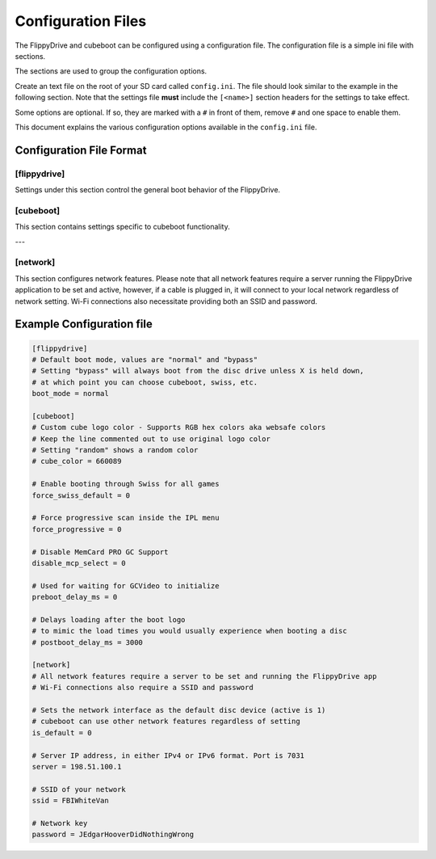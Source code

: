 Configuration Files
*******************

The FlippyDrive and cubeboot can be configured using a configuration file. The configuration file is a simple ini file with sections.

The sections are used to group the configuration options.

Create an text file on the root of your SD card called ``config.ini``. The file should look similar to the example in the following section. Note that the settings file **must** include the ``[<name>]`` section headers for the settings to take effect.

Some options are optional. If so, they are marked with a ``#`` in front of them, remove ``#`` and one space to enable them.

This document explains the various configuration options available in the ``config.ini`` file.

Configuration File Format
=========================

[flippydrive]
-------------

Settings under this section control the general boot behavior of the FlippyDrive.

.. confval:: boot_mode
   :type: string
   :default: normal

   Sets the default boot mode.

   Values:

   * ``normal``: Boots according to the standard FlippyDrive sequence.
   * ``bypass``: Always boots directly from the disc drive. Boot to the bootloader (:kbd:`X`) if you want to use cubeboot, swiss, etc.

[cubeboot]
----------

This section contains settings specific to cubeboot functionality.

.. confval:: cube_color
   :type: string (RGB hex)
   :default: (commented out)

   Customizes the color of the GameCube logo displayed during boot.

   Values:

   * **Commented out**: If this line is commented out (or not present), the original logo color will be used.
   * ``random``: Displays a random color for the GameCube logo each time you boot.
   * **RGB hex color**: Enter a 6-digit hexadecimal color code (similar to websafe colors) to set a specific color. For example, ``660089`` would set a particular shade of purple.

.. confval:: force_swiss_default
   :type: integer
   :default: 0

   When set to ``1``, all games will automatically boot through Swiss.
   Values:

   * ``0`` Off
   * ``1`` On

.. confval:: force_progressive
   :type: integer
   :default: 0

   When set to ``1``, forces progressive scan mode within the IPL (GameCube menu). On PAL 1.0, enabling this can cause graphical issues in various games.

   Values:

   * ``0`` Off
   * ``1`` On

.. confval:: disable_mcp_select
   :type: integer
   :default: 0

   When set to ``1``, disables support for MemCard PRO GC.

   Values:

   * ``0`` Off (MemCard Pro GC enabled)
   * ``1`` On (MemCard Pro GC disabled)

.. confval:: preboot_delay_ms
   :type: integer
   :default: 0 (milliseconds)

   .. versionchanged:: 1.5.0

   .. warning::
     ``preboot_delay_ms`` existed before version 1.5.0 but did not function at all. It is advised not to use it on lower versions as it could cause other issues such as being unable to boot certain titles.


   Sets a delay, in milliseconds, used for waiting for GCVideo to initialize before proceeding with the boot process.

.. confval:: postboot_delay_ms
   :type: integer
   :default: (commented out)

   Sets a delay, in milliseconds, after the boot logo appears. This can be used
   to mimic the typical disc loading times you would experience with a physical
   game disc. This line is commented out by default.

---

[network]
---------

This section configures network features. Please note that all network
features require a server running the FlippyDrive application to be set and
active, however, if a cable is plugged in, it will connect to your local network regardless of network setting.
Wi-Fi connections also necessitate providing both an SSID and password.

.. confval:: is_default
   :type: integer
   :default: 0

   When set to ``1``, the network interface is set as the default disc device.
   CubeBoot can utilize other network features regardless of this setting.

   Values:

   * ``0`` - Off - Games will be read from SD
   * ``1`` - On - Games will be read from network first

.. confval:: server
   :type: string (IPv4 or IPv6 address)
   :default: 198.51.100.1

   The IP address of your FlippyDrive server. This can be either an IPv4 or
   IPv6 address. The default port for the server is ``7031``.

.. confval:: ssid
   :type: string

   The SSID (network name) of your 2.4 GHz Wi-Fi network.

.. confval:: password
   :type: string

   The network key (password) for your Wi-Fi network.

Example Configuration file
==========================

.. code-block:: ini

    [flippydrive]
    # Default boot mode, values are "normal" and "bypass"
    # Setting "bypass" will always boot from the disc drive unless X is held down,
    # at which point you can choose cubeboot, swiss, etc.
    boot_mode = normal

    [cubeboot]
    # Custom cube logo color - Supports RGB hex colors aka websafe colors
    # Keep the line commented out to use original logo color
    # Setting "random" shows a random color
    # cube_color = 660089

    # Enable booting through Swiss for all games
    force_swiss_default = 0

    # Force progressive scan inside the IPL menu
    force_progressive = 0

    # Disable MemCard PRO GC Support
    disable_mcp_select = 0

    # Used for waiting for GCVideo to initialize
    preboot_delay_ms = 0

    # Delays loading after the boot logo
    # to mimic the load times you would usually experience when booting a disc
    # postboot_delay_ms = 3000

    [network]
    # All network features require a server to be set and running the FlippyDrive app
    # Wi-Fi connections also require a SSID and password

    # Sets the network interface as the default disc device (active is 1)
    # cubeboot can use other network features regardless of setting
    is_default = 0

    # Server IP address, in either IPv4 or IPv6 format. Port is 7031
    server = 198.51.100.1

    # SSID of your network
    ssid = FBIWhiteVan

    # Network key
    password = JEdgarHooverDidNothingWrong

